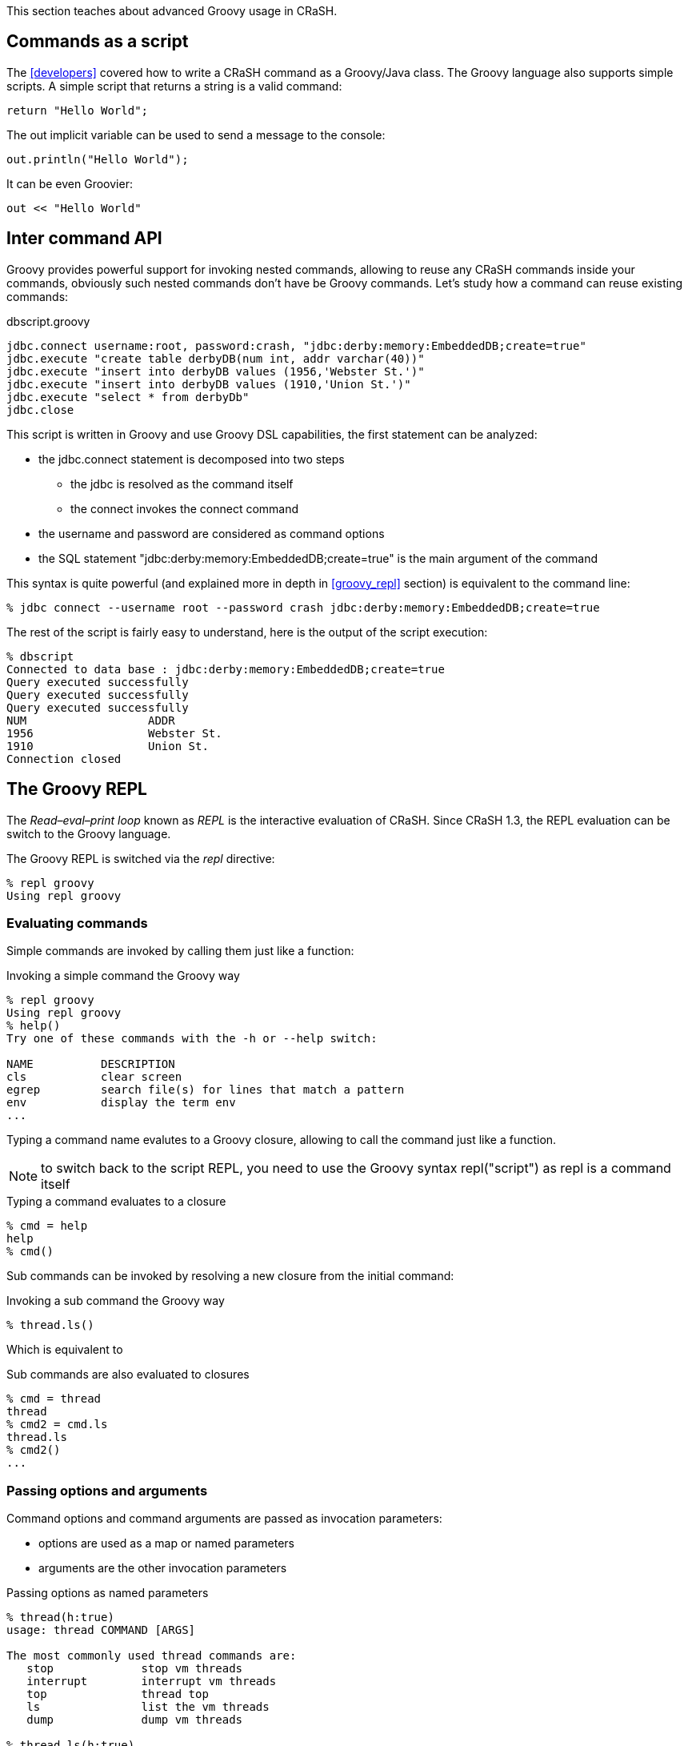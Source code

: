 This section teaches about advanced Groovy usage in CRaSH.

[[commands_as_script]]
== Commands as a script

The <<developers>> covered how to write a CRaSH command as a Groovy/Java class. The Groovy language
also supports simple scripts. A simple script that returns a string is a valid command:

[source,java]
----
return "Hello World";
----

The +out+ implicit variable can be used to send a message to the console:

[source,java]
----
out.println("Hello World");
----

It can be even Groovier:

[source,groovy]
----
out << "Hello World"
----

== Inter command API

Groovy provides powerful support for invoking nested commands, allowing to reuse any CRaSH
commands inside your commands, obviously such nested commands don't have be Groovy commands.
Let's study how a command can reuse existing commands:

[source,groovy]
.dbscript.groovy
----
jdbc.connect username:root, password:crash, "jdbc:derby:memory:EmbeddedDB;create=true"
jdbc.execute "create table derbyDB(num int, addr varchar(40))"
jdbc.execute "insert into derbyDB values (1956,'Webster St.')"
jdbc.execute "insert into derbyDB values (1910,'Union St.')"
jdbc.execute "select * from derbyDb"
jdbc.close
----

This script is written in Groovy and use Groovy DSL capabilities, the first statement can be
analyzed:

* the +jdbc.connect+ statement is decomposed into two steps
** the +jdbc+ is resolved as the command itself
** the +connect+ invokes the connect command
* the +username+ and +password+ are considered as command options
* the SQL statement +"jdbc:derby:memory:EmbeddedDB;create=true"+ is the main argument of the command

This syntax is quite powerful (and explained more in depth in <<groovy_repl>> section)
is equivalent to the command line:

----
% jdbc connect --username root --password crash jdbc:derby:memory:EmbeddedDB;create=true
----

The rest of the script is fairly easy to understand, here is the output of the script execution:

----
% dbscript
Connected to data base : jdbc:derby:memory:EmbeddedDB;create=true
Query executed successfully
Query executed successfully
Query executed successfully
NUM                  ADDR
1956                 Webster St.
1910                 Union St.
Connection closed
----

[groovy_repl]
== The Groovy REPL

The _Read–eval–print loop_ known as _REPL_ is the interactive evaluation of CRaSH. Since CRaSH 1.3, the REPL evaluation
can be switch to the Groovy language.

The Groovy REPL is switched via the _repl_ directive:

----
% repl groovy
Using repl groovy
----

=== Evaluating commands

Simple commands are invoked by calling them just like a function:

.Invoking a simple command the Groovy way
----
% repl groovy
Using repl groovy
% help()
Try one of these commands with the -h or --help switch:

NAME          DESCRIPTION
cls           clear screen
egrep         search file(s) for lines that match a pattern
env           display the term env
...
----

Typing a command name evalutes to a Groovy closure, allowing to call the command just like a function.

NOTE: to switch back to the script REPL, you need to use the Groovy syntax +repl("script")+ as +repl+
is a command itself

.Typing a command evaluates to a closure
----
% cmd = help
help
% cmd()
----

Sub commands can be invoked by resolving a new closure from the initial command:

.Invoking a sub command the Groovy way
----
% thread.ls()
----

Which is equivalent to

.Sub commands are also evaluated to closures
----
% cmd = thread
thread
% cmd2 = cmd.ls
thread.ls
% cmd2()
...
----

=== Passing options and arguments

Command options and command arguments are passed as invocation parameters:

* options are used as a map or named parameters
* arguments are the other invocation parameters

.Passing options as named parameters
----
% thread(h:true)
usage: thread COMMAND [ARGS]

The most commonly used thread commands are:
   stop             stop vm threads
   interrupt        interrupt vm threads
   top              thread top
   ls               list the vm threads
   dump             dump vm threads

% thread.ls(h:true)
usage: thread ls [-n | --name] [-g | --group] [-s | --state]

   [-n | --name]  Filter the threads with a glob expression on their name
   [-g | --group] Filter the threads with a glob expression on their group
   [-s | --state] Filter the threads by their status (new,runnable,blocked,waiting,timed_waiting,terminated)
----

.Passing an argument
----
% system.propget("file.encoding")
UTF-8
----

Passing options and arguments at the same time is easy to do, however the options should be the first method parameters:

.Passing an options and arguments
----
% log.send(m:"hello", "the.category")
Aug 12, 2013 11:22:50 AM org.codehaus.groovy.reflection.CachedMethod invoke
INFO: hello
----

=== Options and arguments binding

Options and arguments can also be bound on a closure:

.Binding options to a command
----
% (thread.ls { h=true })()
...
% cmd = thread.ls { h=true }
thread.ls { h=true }
% cmd();
...
----

.Binding arguments to a command
----
% (system.propget { "file.encoding" })()
...
% cmd = system.propget { "file.encoding" }
system.propget { ["file.encoding"] }
% cmd();
...
----

Of course it is possible to bind options and arguments too, the arguments needs to be passed as last parameters:

.Passing an options and arguments
----
% (log.send { m="hello"; "the category" })()
...
% cmd = log.send { m="hello"; "the category" }
log.send { m="hello"; ["the category"] }
% cmd()
...
----

=== Command pipeline

The object pipeline can be used in the Groovy REPL using the +|+ (pipe) operator. When a command closure is combined with a
 pipe, it returns a new closure that will invoke the pipeline construction.

.Assembling a command pipe
----
% (system.propls | egrep { "java.*" })()
java.runtime.name                        Java(TM) SE Runtime Environment
java.vm.version                          23.7-b01
java.vm.vendor                           Oracle Corporation
...
% cmd = system.propls | egrep { "java.*" }
system.propls | egrep { ["java.*"] }
% cmd()
...
----

A pipeline can also contain Groovy closures in addition of the existing commands

.Using a Groovy closure in a pipe
----
% (thread.ls | { Thread thread -> [id:thread.id, name:thread.name] })()
id name
------------------------------------
2  Reference Handler
3  Finalizer
...
% cmd = thread.ls | { Thread thread -> [id:thread.id, name:thread.name] }
thread.ls | Script14$_run_closure1@47da4d19
% cmd()
...
----

In this example, the closure takes the threads argument and transforms them to a serie of maps that are displayed then as a table
by CRaSH.
